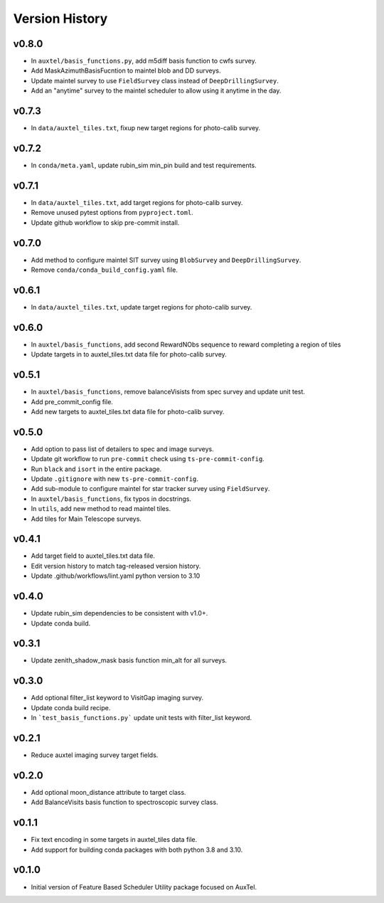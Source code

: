 .. _Version_History:

===============
Version History
===============

v0.8.0
------

* In ``auxtel/basis_functions.py``, add m5diff basis function to cwfs survey.
* Add MaskAzimuthBasisFucntion to maintel blob and DD surveys.
* Update maintel survey to use ``FieldSurvey`` class instead of ``DeepDrillingSurvey``.
* Add an "anytime" survey to the maintel scheduler to allow using it anytime in the day.

v0.7.3
------

* In ``data/auxtel_tiles.txt``, fixup new target regions for photo-calib survey.

v0.7.2
------

* In ``conda/meta.yaml``, update rubin_sim min_pin build and test requirements.

v0.7.1
------

* In ``data/auxtel_tiles.txt``, add target regions for photo-calib survey.
* Remove unused pytest options from ``pyproject.toml``.
* Update github workflow to skip pre-commit install.

v0.7.0
------

* Add method to configure maintel SIT survey using ``BlobSurvey`` and ``DeepDrillingSurvey``.
* Remove ``conda/conda_build_config.yaml`` file. 

v0.6.1
------

* In ``data/auxtel_tiles.txt``, update target regions for photo-calib survey.

v0.6.0
------

* In ``auxtel/basis_functions``, add second RewardNObs sequence to reward completing a region of tiles
* Update targets in to auxtel_tiles.txt data file for photo-calib survey. 


v0.5.1
------

* In ``auxtel/basis_functions``, remove balanceVisists from spec survey and update unit test. 
* Add pre_commit_config file. 
* Add new targets to auxtel_tiles.txt data file for photo-calib survey. 

v0.5.0
------

* Add option to pass list of detailers to spec and image surveys.
* Update git workflow to run ``pre-commit`` check using ``ts-pre-commit-config``.
* Run ``black`` and ``isort`` in the entire package.
* Update ``.gitignore`` with new ``ts-pre-commit-config``.
* Add sub-module to configure maintel for star tracker survey using ``FieldSurvey``.
* In ``auxtel/basis_functions``, fix typos in docstrings.
* In ``utils``, add new method to read maintel tiles.
* Add tiles for Main Telescope surveys.

v0.4.1
------

* Add target field to auxtel_tiles.txt data file.
* Edit version history to match tag-released version history.  
* Update .github/workflows/lint.yaml python version to 3.10

v0.4.0
------

* Update rubin_sim dependencies to be consistent with v1.0+.
* Update conda build.

v0.3.1
------

* Update zenith_shadow_mask basis function min_alt for all surveys.

v0.3.0
------

* Add optional filter_list keyword to VisitGap imaging survey.
* Update conda build recipe.
* In ```test_basis_functions.py``` update unit tests with filter_list keyword.

v0.2.1
------

* Reduce auxtel imaging survey target fields.

v0.2.0
------

* Add optional moon_distance attribute to target class.
* Add BalanceVisits basis function to spectroscopic survey class.

v0.1.1
------

* Fix text encoding in some targets in auxtel_tiles data file.
* Add support for building conda packages with both python 3.8 and 3.10.

v0.1.0
------

* Initial version of Feature Based Scheduler Utility package focused on AuxTel.
